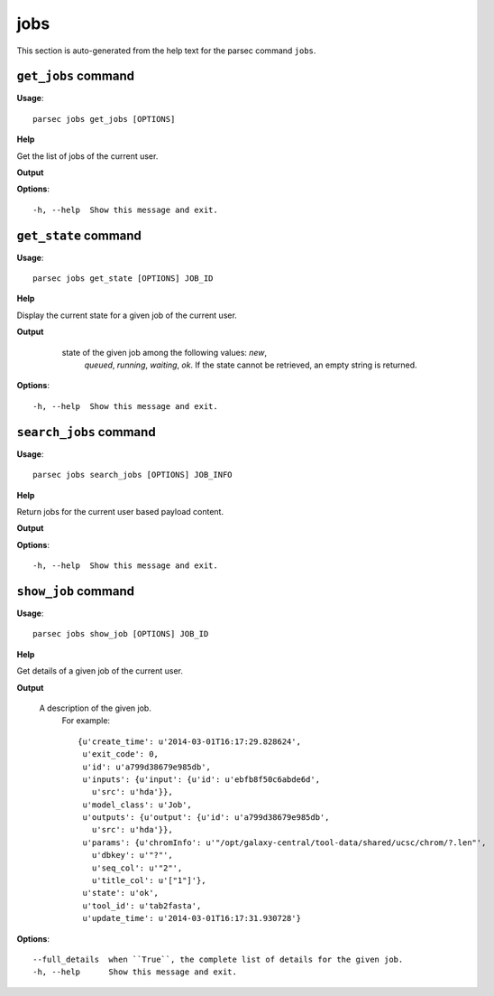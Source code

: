 jobs
====

This section is auto-generated from the help text for the parsec command
``jobs``.


``get_jobs`` command
--------------------

**Usage**::

    parsec jobs get_jobs [OPTIONS]

**Help**

Get the list of jobs of the current user.


**Output**


    
    
**Options**::


      -h, --help  Show this message and exit.
    

``get_state`` command
---------------------

**Usage**::

    parsec jobs get_state [OPTIONS] JOB_ID

**Help**

Display the current state for a given job of the current user.


**Output**


    state of the given job among the following values: `new`,
     `queued`, `running`, `waiting`, `ok`. If the state cannot be
     retrieved, an empty string is returned.

   .. versionadded:: 0.5.3
    
**Options**::


      -h, --help  Show this message and exit.
    

``search_jobs`` command
-----------------------

**Usage**::

    parsec jobs search_jobs [OPTIONS] JOB_INFO

**Help**

Return jobs for the current user based payload content.


**Output**


    
    
**Options**::


      -h, --help  Show this message and exit.
    

``show_job`` command
--------------------

**Usage**::

    parsec jobs show_job [OPTIONS] JOB_ID

**Help**

Get details of a given job of the current user.


**Output**


    A description of the given job.
     For example::

       {u'create_time': u'2014-03-01T16:17:29.828624',
        u'exit_code': 0,
        u'id': u'a799d38679e985db',
        u'inputs': {u'input': {u'id': u'ebfb8f50c6abde6d',
          u'src': u'hda'}},
        u'model_class': u'Job',
        u'outputs': {u'output': {u'id': u'a799d38679e985db',
          u'src': u'hda'}},
        u'params': {u'chromInfo': u'"/opt/galaxy-central/tool-data/shared/ucsc/chrom/?.len"',
          u'dbkey': u'"?"',
          u'seq_col': u'"2"',
          u'title_col': u'["1"]'},
        u'state': u'ok',
        u'tool_id': u'tab2fasta',
        u'update_time': u'2014-03-01T16:17:31.930728'}
    
**Options**::


      --full_details  when ``True``, the complete list of details for the given job.
      -h, --help      Show this message and exit.
    
